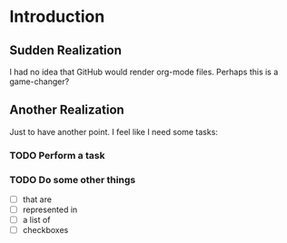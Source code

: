* Introduction
** Sudden Realization

I had no idea that GitHub would render org-mode files. Perhaps this is
a game-changer?

** Another Realization

Just to have another point. I feel like I need some tasks:

*** TODO Perform a task

*** TODO Do some other things

 * [ ] that are
 * [ ] represented in
 * [ ] a list of
 * [ ] checkboxes
